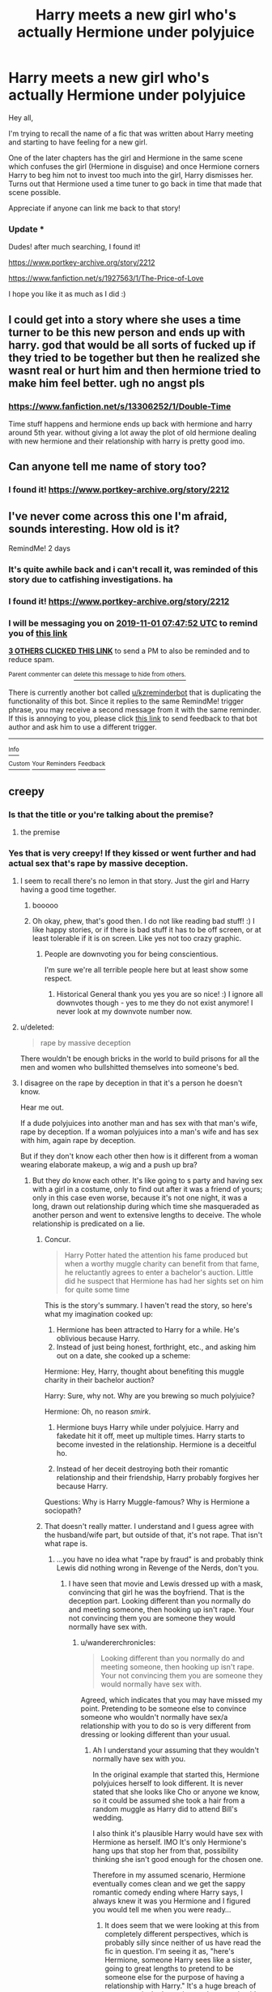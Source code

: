 #+TITLE: Harry meets a new girl who's actually Hermione under polyjuice

* Harry meets a new girl who's actually Hermione under polyjuice
:PROPERTIES:
:Author: wwilliam8
:Score: 99
:DateUnix: 1572405754.0
:DateShort: 2019-Oct-30
:FlairText: What's That Fic?
:END:
Hey all,

I'm trying to recall the name of a fic that was written about Harry meeting and starting to have feeling for a new girl.

One of the later chapters has the girl and Hermione in the same scene which confuses the girl (Hermione in disguise) and once Hermione corners Harry to beg him not to invest too much into the girl, Harry dismisses her. Turns out that Hermione used a time tuner to go back in time that made that scene possible.

Appreciate if anyone can link me back to that story!

*** Update ***

Dudes! after much searching, I found it!

[[https://www.portkey-archive.org/story/2212]]

[[https://www.fanfiction.net/s/1927563/1/The-Price-of-Love]]

I hope you like it as much as I did :)


** I could get into a story where she uses a time turner to be this new person and ends up with harry. god that would be all sorts of fucked up if they tried to be together but then he realized she wasnt real or hurt him and then hermione tried to make him feel better. ugh no angst pls
:PROPERTIES:
:Author: Aiyania
:Score: 30
:DateUnix: 1572419403.0
:DateShort: 2019-Oct-30
:END:

*** [[https://www.fanfiction.net/s/13306252/1/Double-Time]]

Time stuff happens and hermione ends up back with hermione and harry around 5th year. without giving a lot away the plot of old hermione dealing with new hermione and their relationship with harry is pretty good imo.
:PROPERTIES:
:Author: LowerQuality
:Score: 4
:DateUnix: 1572453461.0
:DateShort: 2019-Oct-30
:END:


** Can anyone tell me name of story too?
:PROPERTIES:
:Author: pratyushpati11
:Score: 7
:DateUnix: 1572427870.0
:DateShort: 2019-Oct-30
:END:

*** I found it! [[https://www.portkey-archive.org/story/2212]]
:PROPERTIES:
:Author: wwilliam8
:Score: 2
:DateUnix: 1572445387.0
:DateShort: 2019-Oct-30
:END:


** I've never come across this one I'm afraid, sounds interesting. How old is it?

RemindMe! 2 days
:PROPERTIES:
:Author: Historical_General
:Score: 8
:DateUnix: 1572421672.0
:DateShort: 2019-Oct-30
:END:

*** It's quite awhile back and i can't recall it, was reminded of this story due to catfishing investigations. ha
:PROPERTIES:
:Author: wwilliam8
:Score: 6
:DateUnix: 1572431324.0
:DateShort: 2019-Oct-30
:END:


*** I found it! [[https://www.portkey-archive.org/story/2212]]
:PROPERTIES:
:Author: wwilliam8
:Score: 3
:DateUnix: 1572445400.0
:DateShort: 2019-Oct-30
:END:


*** I will be messaging you on [[http://www.wolframalpha.com/input/?i=2019-11-01%2007:47:52%20UTC%20To%20Local%20Time][*2019-11-01 07:47:52 UTC*]] to remind you of [[https://np.reddit.com/r/HPfanfiction/comments/dp186h/harry_meets_a_new_girl_whos_actually_hermione/f5sbvv7/][*this link*]]

[[https://np.reddit.com/message/compose/?to=RemindMeBot&subject=Reminder&message=%5Bhttps%3A%2F%2Fwww.reddit.com%2Fr%2FHPfanfiction%2Fcomments%2Fdp186h%2Fharry_meets_a_new_girl_whos_actually_hermione%2Ff5sbvv7%2F%5D%0A%0ARemindMe%21%202019-11-01%2007%3A47%3A52%20UTC][*3 OTHERS CLICKED THIS LINK*]] to send a PM to also be reminded and to reduce spam.

^{Parent commenter can} [[https://np.reddit.com/message/compose/?to=RemindMeBot&subject=Delete%20Comment&message=Delete%21%20dp186h][^{delete this message to hide from others.}]]

There is currently another bot called [[/u/kzreminderbot][u/kzreminderbot]] that is duplicating the functionality of this bot. Since it replies to the same RemindMe! trigger phrase, you may receive a second message from it with the same reminder. If this is annoying to you, please click [[https://np.reddit.com/message/compose/?to=kzreminderbot&subject=Feedback%21%20KZ%20Reminder%20Bot][this link]] to send feedback to that bot author and ask him to use a different trigger.

--------------

[[https://np.reddit.com/r/RemindMeBot/comments/c5l9ie/remindmebot_info_v20/][^{Info}]]

[[https://np.reddit.com/message/compose/?to=RemindMeBot&subject=Reminder&message=%5BLink%20or%20message%20inside%20square%20brackets%5D%0A%0ARemindMe%21%20Time%20period%20here][^{Custom}]]
[[https://np.reddit.com/message/compose/?to=RemindMeBot&subject=List%20Of%20Reminders&message=MyReminders%21][^{Your Reminders}]]
[[https://np.reddit.com/message/compose/?to=Watchful1&subject=RemindMeBot%20Feedback][^{Feedback}]]
:PROPERTIES:
:Author: RemindMeBot
:Score: 2
:DateUnix: 1572421699.0
:DateShort: 2019-Oct-30
:END:


** creepy
:PROPERTIES:
:Author: CommanderL3
:Score: 11
:DateUnix: 1572413766.0
:DateShort: 2019-Oct-30
:END:

*** Is that the title or you're talking about the premise?
:PROPERTIES:
:Author: wwilliam8
:Score: 13
:DateUnix: 1572414329.0
:DateShort: 2019-Oct-30
:END:

**** the premise
:PROPERTIES:
:Author: CommanderL3
:Score: 15
:DateUnix: 1572414845.0
:DateShort: 2019-Oct-30
:END:


*** Yes that is very creepy! If they kissed or went further and had actual sex that's rape by massive deception.
:PROPERTIES:
:Score: 14
:DateUnix: 1572417300.0
:DateShort: 2019-Oct-30
:END:

**** I seem to recall there's no lemon in that story. Just the girl and Harry having a good time together.
:PROPERTIES:
:Author: wwilliam8
:Score: 9
:DateUnix: 1572417508.0
:DateShort: 2019-Oct-30
:END:

***** booooo
:PROPERTIES:
:Author: Aiyania
:Score: 6
:DateUnix: 1572419343.0
:DateShort: 2019-Oct-30
:END:


***** Oh okay, phew, that's good then. I do not like reading bad stuff! :) I like happy stories, or if there is bad stuff it has to be off screen, or at least tolerable if it is on screen. Like yes not too crazy graphic.
:PROPERTIES:
:Score: 9
:DateUnix: 1572418157.0
:DateShort: 2019-Oct-30
:END:

****** People are downvoting you for being conscientious.

I'm sure we're all terrible people here but at least show some respect.
:PROPERTIES:
:Author: Historical_General
:Score: 12
:DateUnix: 1572421441.0
:DateShort: 2019-Oct-30
:END:

******* Historical General thank you yes you are so nice! :) I ignore all downvotes though - yes to me they do not exist anymore! I never look at my downvote number now.
:PROPERTIES:
:Score: 4
:DateUnix: 1572422458.0
:DateShort: 2019-Oct-30
:END:


**** u/deleted:
#+begin_quote
  rape by massive deception
#+end_quote

There wouldn't be enough bricks in the world to build prisons for all the men and women who bullshitted themselves into someone's bed.
:PROPERTIES:
:Score: 7
:DateUnix: 1572448547.0
:DateShort: 2019-Oct-30
:END:


**** I disagree on the rape by deception in that it's a person he doesn't know.

Hear me out.

If a dude polyjuices into another man and has sex with that man's wife, rape by deception. If a woman polyjuices into a man's wife and has sex with him, again rape by deception.

But if they don't know each other then how is it different from a woman wearing elaborate makeup, a wig and a push up bra?
:PROPERTIES:
:Author: overide
:Score: 0
:DateUnix: 1572439642.0
:DateShort: 2019-Oct-30
:END:

***** But they /do/ know each other. It's like going to s party and having sex with a girl in a costume, only to find out after it was a friend of yours; only in this case even worse, because it's not one night, it was a long, drawn out relationship during which time she masqueraded as another person and went to extensive lengths to deceive. The whole relationship is predicated on a lie.
:PROPERTIES:
:Author: wandererchronicles
:Score: 7
:DateUnix: 1572444362.0
:DateShort: 2019-Oct-30
:END:

****** Concur.

#+begin_quote
  Harry Potter hated the attention his fame produced but when a worthy muggle charity can benefit from that fame, he reluctantly agrees to enter a bachelor's auction. Little did he suspect that Hermione has had her sights set on him for quite some time
#+end_quote

This is the story's summary. I haven't read the story, so here's what my imagination cooked up:

1. Hermione has been attracted to Harry for a while. He's oblivious because Harry.
2. Instead of just being honest, forthright, etc., and asking him out on a date, she cooked up a scheme:

Hermione: Hey, Harry, thought about benefiting this muggle charity in their bachelor auction?

Harry: Sure, why not. Why are you brewing so much polyjuice?

Hermione: Oh, no reason /smirk/.

1. Hermione buys Harry while under polyjuice. Harry and fakedate hit it off, meet up multiple times. Harry starts to become invested in the relationship. Hermione is a deceitful ho.

2. Instead of her deceit destroying both their romantic relationship and their friendship, Harry probably forgives her because Harry.

Questions: Why is Harry Muggle-famous? Why is Hermione a sociopath?
:PROPERTIES:
:Author: jeffala
:Score: 6
:DateUnix: 1572447083.0
:DateShort: 2019-Oct-30
:END:


****** That doesn't really matter. I understand and I guess agree with the husband/wife part, but outside of that, it's not rape. That isn't what rape is.
:PROPERTIES:
:Author: DarkLion1991
:Score: 1
:DateUnix: 1572449651.0
:DateShort: 2019-Oct-30
:END:

******* ...you have no idea what "rape by fraud" is and probably think Lewis did nothing wrong in Revenge of the Nerds, don't you.
:PROPERTIES:
:Author: wandererchronicles
:Score: 1
:DateUnix: 1572449885.0
:DateShort: 2019-Oct-30
:END:

******** I have seen that movie and Lewis dressed up with a mask, convincing that girl he was the boyfriend. That is the deception part. Looking different than you normally do and meeting someone, then hooking up isn't rape. Your not convincing them you are someone they would normally have sex with.
:PROPERTIES:
:Author: overide
:Score: 1
:DateUnix: 1572458939.0
:DateShort: 2019-Oct-30
:END:

********* u/wandererchronicles:
#+begin_quote
  Looking different than you normally do and meeting someone, then hooking up isn't rape. Your not convincing them you are someone they would normally have sex with.
#+end_quote

Agreed, which indicates that you may have missed my point. Pretending to be someone else to convince someone who wouldn't normally have sex/a relationship with you to do so is very different from dressing or looking different than your usual.
:PROPERTIES:
:Author: wandererchronicles
:Score: 3
:DateUnix: 1572460873.0
:DateShort: 2019-Oct-30
:END:

********** Ah I understand your assuming that they wouldn't normally have sex with you.

In the original example that started this, Hermione polyjuices herself to look different. It is never stated that she looks like Cho or anyone we know, so it could be assumed she took a hair from a random muggle as Harry did to attend Bill's wedding.

I also think it's plausible Harry would have sex with Hermione as herself. IMO It's only Hermione's hang ups that stop her from that, possibility thinking she isn't good enough for the chosen one.

Therefore in my assumed scenario, Hermione eventually comes clean and we get the sappy romantic comedy ending where Harry says, I always knew it was you Hermione and I figured you would tell me when you were ready...
:PROPERTIES:
:Author: overide
:Score: 1
:DateUnix: 1572462590.0
:DateShort: 2019-Oct-30
:END:

*********** It does seem that we were looking at this from completely different perspectives, which is probably silly since neither of us have read the fic in question. I'm seeing it as, "here's Hermione, someone Harry sees like a sister, going to great lengths to pretend to be someone else for the purpose of having a relationship with Harry." It's a huge breach of trust, massively deceptive, and - assuming it's a sexual relationship - rape by fraud. If one of my friends did something similar (assuming they could, lacking magic and all), I would feel violated - devastated, even.

It absolutely could be a rom-com trope, though, if Harry figured it out before they became intimate and went along willingly.
:PROPERTIES:
:Author: wandererchronicles
:Score: 4
:DateUnix: 1572462963.0
:DateShort: 2019-Oct-30
:END:


******** First of all, don't assume everyone gets your movie/book/whatever reference. I don't know what Revenge of the Nerds is or if what some Lewis did was or wasn't ok. From what I can guess, it probably wasn't.

Which leads to my second point. Do you feel that killing someone is rape? Is stealing something rape? I would say no, but your post pretty much equates "doing something wrong" with "rape". Don't be stupid.

Now, if you feel that this post is a touch biting, it might - just might - have something to do with the fact that you implied that I condone scummy behavior, up to and including rape. Just a thought.

So, to give you an answer, even though I don't believe you actually want one, no, I haf not heard of "rape by fraud" before. I just looked it up and found it to be an interesting but definitely complicated and delicate topic.

If you are naked and blindfolded on a bed and someone comes in that acts like they are your spouse, then yes, that could be seen as rape. If you are at a masquerade and sleep with someone that you believe to be your spouse without any sort of communication, however, it is not. That is you being an idiot.

Now, in this case, magic gets thrown into the mix, which makes everything more complicated. But, without having read, I would say it's the typical thing where the person you sleep with is not who they said they are. The thing where a character suddenly finds out that their love interests isn't actually rich but dirt poor or that they used to be a different gender or that they used to know them and but simply didn't recognize them. As such, I'd say it isn't rape.
:PROPERTIES:
:Author: DarkLion1991
:Score: 0
:DateUnix: 1572452066.0
:DateShort: 2019-Oct-30
:END:

********* Great, you acknowledge that you had no concept of rape-by-fraud. It's good that you can admit ignorance, even if you have to be a condescending prick about it.

It's a shame that you have to add an extra five paragraphs in and around your response further demonstrating your ignorance, not to mention the obtuse abrasiveness that makes you such a warm and cuddly human being, but I suppose that's the nature of the internet. We just can't have nice things.

#+begin_quote
  As such, I'd say it isn't rape.
#+end_quote

Is it carnal knowledge of another, without their consent?
:PROPERTIES:
:Author: wandererchronicles
:Score: 1
:DateUnix: 1572453696.0
:DateShort: 2019-Oct-30
:END:

********** Aaaaand you have added nothing to the discussion. Though to be fair, you haven't actually made a point in any response to what I said, so I guess discussion is probably not the right word.

On one hand, it's kind of funny that the core message of you last post ist all about things that 100% apply to you. On the other hand, it's kind of sad that you aren't capable of discussing it with the seriousness that the topic deserves. Oh well. I suppose that's the nature of the internet.

"Is it carnal knowledge of another, without their consent?"

No. It's called consensual sex.
:PROPERTIES:
:Author: DarkLion1991
:Score: 0
:DateUnix: 1572454828.0
:DateShort: 2019-Oct-30
:END:

*********** u/wandererchronicles:
#+begin_quote
  No. It's called consensual sex
#+end_quote

Consent based on deception is called /fraud/. Consensual sex based on deception is - gasp - /rape by fraud/. Consent given under false pretenses isn't consent.

I'd apologize for ignoring your previous strawmen comments, but honestly, I thought you'd prefer to avoid the embarrassment of being reminded of them.
:PROPERTIES:
:Author: wandererchronicles
:Score: 1
:DateUnix: 1572455241.0
:DateShort: 2019-Oct-30
:END:

************ The issue you are having in this conversation is people other than you are separating the issues while you are combining them. The sex can be entirely consensual while the situation around it is hurtful. If I consented to have sex and it was with someone I wouldn't normally want sex with in a disguise, I wouldn't call the sex rape, but would call it deeply hurtful.

Getting sex by pretending to be a person the target is in a sexual relationship with would be rape by fraud, but sex I consented to with some random person who turns out to be someone I know isn't rape in my opinion, just hurtful in other ways.
:PROPERTIES:
:Author: bonsly24
:Score: 2
:DateUnix: 1572467256.0
:DateShort: 2019-Oct-30
:END:


****** I'm pretty sure rape by deception is only when you trick someone into it where they think you are someone they would have sex with or some other similar situation. Making yourself look different doesn't fall under rape. Is it shitty? Yes. Is is wrong? Yes. Is it rape? No.
:PROPERTIES:
:Author: overide
:Score: 1
:DateUnix: 1572458804.0
:DateShort: 2019-Oct-30
:END:

******* Making yourself look different (make up, cosmetic surgery, magical transformation), no. Deceptive, sure, but not rape.

Pretending to be an entirely different person, possibly - depending on circumstance. I'm not going to get into the intricacies of what circumstances would and wouldn't count, as they're literally endless.

Pretending to be an entirely different person to someone you know, who wouldn't normally have sex with you, and convincing them into a sexual relationship predicated on their belief that you're somebody other than who you are - yes. That would constitute rape-by-fraud.
:PROPERTIES:
:Author: wandererchronicles
:Score: 5
:DateUnix: 1572460678.0
:DateShort: 2019-Oct-30
:END:

******** Thanks for sharing your opinion. I disagree, but it's nice to debate without people getting shirty.
:PROPERTIES:
:Author: overide
:Score: 0
:DateUnix: 1572462710.0
:DateShort: 2019-Oct-30
:END:


***** In this scenario, Harry didn't consent to having sex with Hermione. It would be incredibly shitty(even without sex), and rape.
:PROPERTIES:
:Author: solidariteten
:Score: 5
:DateUnix: 1572446666.0
:DateShort: 2019-Oct-30
:END:

****** Hermione dies her hair, puts in colored contacts and says her name is Susan so she can low key hang out one night. If Harry meets “Susan” and decides to sleep with her, Hermione didn't commit rape imo. I'm not sure if that happened in the real world you could make a compelling argument that would get someone convicted.

Rape by deception imo is only possible when you trick the person into having sex with someone they would already normally sleep with like a spouse or partner.
:PROPERTIES:
:Author: overide
:Score: 1
:DateUnix: 1572458291.0
:DateShort: 2019-Oct-30
:END:


*** ^ not helpful
:PROPERTIES:
:Author: Gaussverteilung
:Score: 5
:DateUnix: 1572425380.0
:DateShort: 2019-Oct-30
:END:


** Damn that was a good read
:PROPERTIES:
:Author: RowanWinterlace
:Score: 2
:DateUnix: 1572476816.0
:DateShort: 2019-Oct-31
:END:
